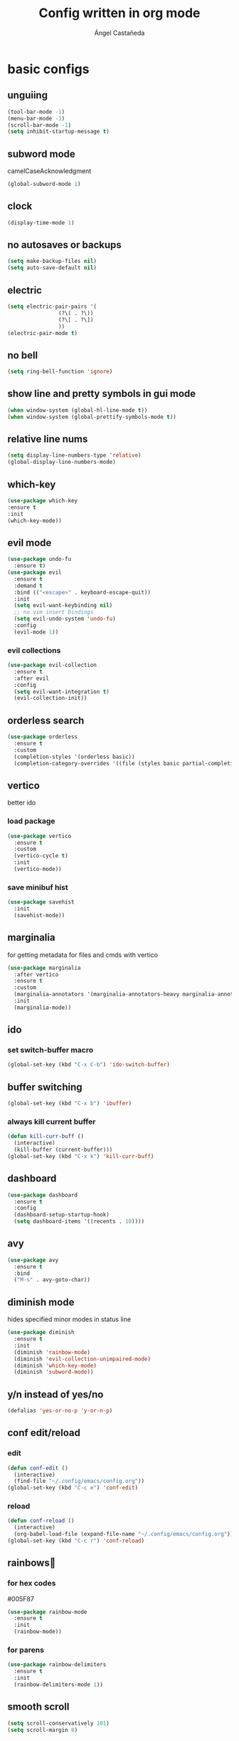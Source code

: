 #+title: Config written in org mode
#+author: Ángel Castañeda

* basic configs

** unguiing

#+begin_src emacs-lisp
    (tool-bar-mode -1)
    (menu-bar-mode -1)
    (scroll-bar-mode -1)
    (setq inhibit-startup-message t)
#+end_src

** subword mode

camelCaseAcknowledgment

#+begin_src emacs-lisp
  (global-subword-mode 1)
#+end_src

** clock

#+begin_src emacs-lisp
  (display-time-mode 1)
#+end_src

** no autosaves or backups

#+begin_src emacs-lisp
    (setq make-backup-files nil)
    (setq auto-save-default nil)
#+end_src

** electric

#+begin_src emacs-lisp
  (setq electric-pair-pairs '(
			      (?\( . ?\))
			      (?\[ . ?\])
			      ))
  (electric-pair-mode t)
#+end_src

** no bell

#+begin_src emacs-lisp
    (setq ring-bell-function 'ignore)
#+end_src

** show line and pretty symbols in gui mode

#+begin_src emacs-lisp
  (when window-system (global-hl-line-mode t))
  (when window-system (global-prettify-symbols-mode t))
#+end_src

** relative line nums

#+begin_src emacs-lisp
    (setq display-line-numbers-type 'relative)
    (global-display-line-numbers-mode)
#+end_src

** which-key

#+begin_src emacs-lisp
    (use-package which-key
	:ensure t
	:init
	(which-key-mode))
#+end_src

** evil mode

#+begin_src emacs-lisp
  (use-package undo-fu
    :ensure t)
  (use-package evil
    :ensure t
    :demand t
    :bind (("<escape>" . keyboard-escape-quit))
    :init
    (setq evil-want-keybinding nil)
    ;; no vim insert bindings
    (setq evil-undo-system 'undo-fu)
    :config
    (evil-mode 1))
#+end_src

*** evil collections

#+begin_src emacs-lisp
  (use-package evil-collection
    :ensure t
    :after evil
    :config
    (setq evil-want-integration t)
    (evil-collection-init))
#+end_src

** orderless search

#+begin_src emacs-lisp
  (use-package orderless
    :ensure t
    :custom
    (completion-styles '(orderless basic))
    (completion-category-overrides '((file (styles basic partial-completion)))))
#+end_src

** vertico

better ido

*** load package

#+begin_src emacs-lisp
  (use-package vertico
    :ensure t
    :custom
    (vertico-cycle t)
    :init
    (vertico-mode))
#+end_src

*** save minibuf hist

#+begin_src emacs-lisp
  (use-package savehist
    :init
    (savehist-mode))
#+end_src

** marginalia

for getting metadata for files and cmds with vertico

#+begin_src emacs-lisp
  (use-package marginalia
    :after vertico
    :ensure t
    :custom
    (marginalia-annotators '(marginalia-annotators-heavy marginalia-annotators-light nil))
    :init
    (marginalia-mode))
#+end_src

** ido

*** set switch-buffer macro

#+begin_src emacs-lisp
  (global-set-key (kbd "C-x C-b") 'ido-switch-buffer)
#+end_src

** buffer switching

#+begin_src emacs-lisp
  (global-set-key (kbd "C-x b") 'ibuffer)
#+end_src

*** always kill current buffer

#+begin_src emacs-lisp
  (defun kill-curr-buff ()
    (interactive)
    (kill-buffer (current-buffer)))
  (global-set-key (kbd "C-x k") 'kill-curr-buff)
#+end_src

** dashboard

#+begin_src emacs-lisp
  (use-package dashboard
    :ensure t
    :config
    (dashboard-setup-startup-hook)
    (setq dashboard-items '((recents . 10))))
#+end_src

** avy

#+begin_src emacs-lisp
  (use-package avy
    :ensure t
    :bind
    ("M-s" . avy-goto-char))
#+end_src

** diminish mode

hides specified minor modes in status line

#+begin_src emacs-lisp
  (use-package diminish
    :ensure t
    :init
    (diminish 'rainbow-mode)
    (diminish 'evil-collection-unimpaired-mode)
    (diminish 'which-key-mode)
    (diminish 'subword-mode))
#+end_src

** y/n instead of yes/no

#+begin_src emacs-lisp
    (defalias 'yes-or-no-p 'y-or-n-p)
#+end_src

** conf edit/reload

*** edit

#+begin_src emacs-lisp
  (defun conf-edit ()
    (interactive)
    (find-file "~/.config/emacs/config.org"))
  (global-set-key (kbd "C-c e") 'conf-edit)
#+end_src

*** reload

#+begin_src emacs-lisp
  (defun conf-reload ()
    (interactive)
    (org-babel-load-file (expand-file-name "~/.config/emacs/config.org")))
  (global-set-key (kbd "C-c r") 'conf-reload)
#+end_src

** rainbows🌈

*** for hex codes

#005F87

#+begin_src emacs-lisp
  (use-package rainbow-mode
    :ensure t
    :init
    (rainbow-mode))
#+end_src

*** for parens

#+begin_src emacs-lisp
  (use-package rainbow-delimiters
    :ensure t
    :init
    (rainbow-delimiters-mode 1))
#+end_src

** smooth scroll

#+begin_src emacs-lisp
  (setq scroll-conservatively 101)
  (setq scroll-margin 8)
#+end_src

** insert signature

#+begin_src emacs-lisp
  (defun insert-signature ()
    "Sign with name and email"
    (interactive)
    (insert "Ángel Castañeda <angel@acsq.me>"))

  (global-set-key (kbd "C-c s") 'insert-signature)
#+end_src

* modus themes

** load theme
#+begin_src emacs-lisp
  (load-theme 'modus-operandi t)
#+end_src

* git

** magit

#+begin_src emacs-lisp
  (use-package magit
    :ensure t)
#+end_src

** git gutter

#+begin_src emacs-lisp
  (use-package git-gutter
    :ensure t
    :config
    (global-git-gutter-mode +1)
    (setq git-gutter:update-interval 0.02))
#+end_src

#+begin_src emacs-lisp
  (use-package git-gutter-fringe
    :ensure t
    :config
    (define-fringe-bitmap 'git-gutter-fr:added [224] nil nil '(center repeated))
    (define-fringe-bitmap 'git-gutter-fr:modified [224] nil nil '(center repeated))
    (define-fringe-bitmap 'git-gutter-fr:deleted [128 192 224 240] nil nil 'bottom))
#+end_src

* terminal

** default zsh

#+begin_src emacs-lisp
    (defvar my-terminal-shell "/usr/bin/zsh")
    (defadvice ansi-term (before force-bash)
	(interactive (list my-terminal-shell)))
    (ad-activate 'ansi-term)
#+end_src

* email

** notmuch

notmuch needs to be installed by the distro's package manager. See
more in the [[https://notmuchmail.org/notmuch-emacs/#index2h2][notmuch wiki]].

#+begin_src emacs-lisp
  (autoload 'notmuch "notmuch" "notmuch mail" t)
#+end_src

* org stuff

** make headers scale

#+begin_src emacs-lisp
  (custom-set-faces
   '(org-level-1 ((t (:inherit outline-1 :height 2.0))))
   '(org-level-2 ((t (:inherit outline-2 :height 1.8))))
   '(org-level-3 ((t (:inherit outline-3 :height 1.6))))
   '(org-level-4 ((t (:inherit outline-4 :height 1.4))))
   '(org-level-5 ((t (:inherit outline-5 :height 1.0))))
   (set-face-attribute 'org-document-title nil :height 2.0))
#+end_src

** org-roam

*** load package

#+begin_src emacs-lisp
  (use-package org-roam
    :ensure t
    :custom
    (org-roam-directory (file-truename "~/Documents/org/roam/"))
    (org-roam-capture-templates
     '(("d" "default" plain "%?"
	:if-new (file+head "%<%Y%m%d%H%M%S>-${slug}.org" "#+title: ${title}\n#+category: ${title}\n")
	:unnarrowed t)
       ("Q" "quote" plain (file "~/.config/emacs/captures/roam/quotes.tmpl.org")
	:if-new (file+head "%<%Y%m%d%H%M%S>-${slug}.org" "#+title: ${title}\n")
	:unnarrowed t)
       ("b" "books" plain (file "~/.config/emacs/captures/roam/books.tmpl.org")
	:if-new (file+head "%<%Y%m%d%H%M%S>-${slug}.org" "#+title: ${title}\n")
	:unnarrowed t)
       ))
    :bind (("C-c n l" . org-roam-buffer-toggle)
	   ("C-c n f" . org-roam-node-find)
	   ("C-c n g" . org-roam-graph)
	   ("C-c n i" . org-roam-node-insert)
	   ("C-c n c" . org-roam-capture)
	   ;; Dailies
	   ("C-c n j" . org-roam-dailies-capture-today))
    :config
    ;; If you're using a vertical completion framework, you might want a more informative completion interface
    (setq org-roam-node-display-template (concat "${title:*} " (propertize "${tags:10}" 'face 'org-tag)))
    (org-roam-db-autosync-mode)
    ;; If using org-roam-protocol
    (require 'org-roam-protocol))
#+end_src

*** make node-find case insensitive

#+begin_src emacs-lisp
  (defun case-insensitive-org-roam-node-read (orig-fn &rest args)
    (let ((completion-ignore-case t))
      (apply orig-fn args)))

  (advice-add 'org-roam-node-read :around #'case-insensitive-org-roam-node-read)
#+end_src

*** roam ui

#+begin_src emacs-lisp
  (use-package org-roam-ui
    :ensure t
    :after org-roam
  ;;         normally we'd recommend hooking orui after org-roam, but since org-roam does not have
  ;;         a hookable mode anymore, you're advised to pick something yourself
  ;;         if you don't care about startup time, use
    :hook (after-init . org-roam-ui-mode)
    :config
    (setq org-roam-ui-sync-theme t
	  org-roam-ui-follow t
	  org-roam-ui-update-on-save t
	  org-roam-ui-open-on-start t))
#+end_src

** code swallow buffer

#+begin_src emacs-lisp
  (setq org-src-window-setup 'current-window)
#+end_src

** Auto timestamp for DONE

#+begin_src emacs-lisp
  (setq org-log-done 'time)
#+end_src

** sicp

*** get book in info pages

#+begin_src emacs-lisp
  (use-package sicp
    :ensure t)
#+end_src

*** racket mode

#+begin_src emacs-lisp
  (use-package racket-mode
    :ensure t)
#+end_src

*** add to org babel

#+begin_src emacs-lisp
  (use-package ob-racket
    :after org
    :config
    (add-hook 'ob-racket-pre-runtime-library-load-hook
		#'ob-racket-raco-make-runtime-library)
    :straight (ob-racket
		 :type git :host github :repo "hasu/emacs-ob-racket"
		 :files ("*.el" "*.rkt")))

  (org-babel-do-load-languages
   'org-babel-load-languages
   '((emacs-lisp . t)
     (racket . t)
     ;;(scribble . t) ;; if Scribble support is available
     ))
#+end_src

*** fibonacci test

#+begin_src racket :lang sicp :results output
  (define (fibonacci x)
    ;; zero indexed with 0, 1, ... being the starting values
    (define (fibonacci-iter a b c)
      (if (= c 0)
	  a
	  (fibonacci-iter b (+ a b) (- c 1))))
    (fibonacci-iter 0 1 x))

  (fibonacci 0)
  (fibonacci 1)
  (fibonacci 2)
  (fibonacci 3)
#+end_src

#+RESULTS:
: 0
: 1
: 1
: 2

** org-agenda

*** org-agenda dir

#+begin_src emacs-lisp
  (setq org-agenda-files (directory-files-recursively "~/Documents/org/" "\\.org$"))
#+end_src

*** org-agenda binding

#+begin_src emacs-lisp
  (global-set-key (kbd "C-c a") 'org-agenda)
#+end_src

*** custom org-agenda view

from prot vid

#+begin_src emacs-lisp
  (setq org-agenda-custom-commands
	'(
	  (
	   "o" "overview"
	   ((todo "TODO"
		  ((org-agenda-overriding-header "Important tasks\n")))
	    (agenda ""
		    ((org-agenda-block-separator ?*)
		     (org-agenda-span 1)
		     (org-deadline-warning-days 0)
		     (org-agenda-use-time-grid t)
		     (org-agenda-overriding-header "Daily agenda\n"))))
	   )
	  ))
#+end_src

*** show time grid

#+begin_src emacs-lisp
(setq org-agenda-time-grid
       '((daily weekly today remove-match)
        (600 800 1000 1200 1400 1600 1800 2000)
        "......" "----------------"))
  (setq org-log-into-drawer t)
  ;(setq org-agenda-start-with-log-mode t)
#+end_src
